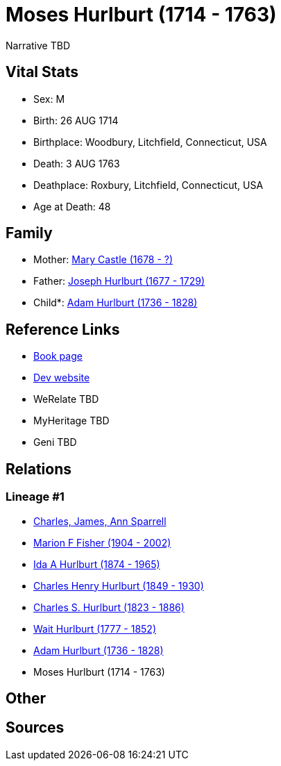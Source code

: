 = Moses Hurlburt (1714 - 1763)

Narrative TBD


== Vital Stats


* Sex: M
* Birth: 26 AUG 1714
* Birthplace: Woodbury, Litchfield, Connecticut, USA
* Death: 3 AUG 1763
* Deathplace: Roxbury, Litchfield, Connecticut, USA
* Age at Death: 48


== Family
* Mother: https://github.com/sparrell/cfs_ancestors/blob/main/Vol_02_Ships/V2_C5_Ancestors/gen8/gen8.MMPPPPPM.Mary_Castle[Mary Castle (1678 - ?)]


* Father: https://github.com/sparrell/cfs_ancestors/blob/main/Vol_02_Ships/V2_C5_Ancestors/gen8/gen8.MMPPPPPP.Joseph_Hurlburt[Joseph Hurlburt (1677 - 1729)]

* Child*: https://github.com/sparrell/cfs_ancestors/blob/main/Vol_02_Ships/V2_C5_Ancestors/gen6/gen6.MMPPPP.Adam_Hurlburt[Adam Hurlburt (1736 - 1828)]



== Reference Links
* https://github.com/sparrell/cfs_ancestors/blob/main/Vol_02_Ships/V2_C5_Ancestors/gen7/gen7.MMPPPPP.Moses_Hurlburt[Book page]
* https://cfsjksas.gigalixirapp.com/person?p=p0112[Dev website]
* WeRelate TBD
* MyHeritage TBD
* Geni TBD

== Relations
=== Lineage #1
* https://github.com/spoarrell/cfs_ancestors/tree/main/Vol_02_Ships/V2_C1_Principals/0_intro_principals.adoc[Charles, James, Ann Sparrell]
* https://github.com/sparrell/cfs_ancestors/blob/main/Vol_02_Ships/V2_C5_Ancestors/gen1/gen1.M.Marion_F_Fisher[Marion F Fisher (1904 - 2002)]

* https://github.com/sparrell/cfs_ancestors/blob/main/Vol_02_Ships/V2_C5_Ancestors/gen2/gen2.MM.Ida_A_Hurlburt[Ida A Hurlburt (1874 - 1965)]

* https://github.com/sparrell/cfs_ancestors/blob/main/Vol_02_Ships/V2_C5_Ancestors/gen3/gen3.MMP.Charles_Henry_Hurlburt[Charles Henry Hurlburt (1849 - 1930)]

* https://github.com/sparrell/cfs_ancestors/blob/main/Vol_02_Ships/V2_C5_Ancestors/gen4/gen4.MMPP.Charles_S_Hurlburt[Charles S. Hurlburt (1823 - 1886)]

* https://github.com/sparrell/cfs_ancestors/blob/main/Vol_02_Ships/V2_C5_Ancestors/gen5/gen5.MMPPP.Wait_Hurlburt[Wait Hurlburt (1777 - 1852)]

* https://github.com/sparrell/cfs_ancestors/blob/main/Vol_02_Ships/V2_C5_Ancestors/gen6/gen6.MMPPPP.Adam_Hurlburt[Adam Hurlburt (1736 - 1828)]

* Moses Hurlburt (1714 - 1763)


== Other

== Sources
